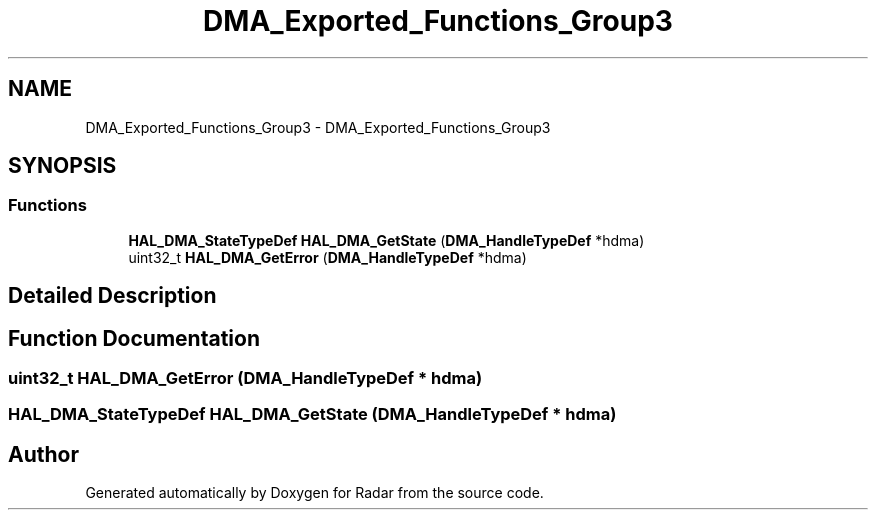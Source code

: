 .TH "DMA_Exported_Functions_Group3" 3 "Version 1.0.0" "Radar" \" -*- nroff -*-
.ad l
.nh
.SH NAME
DMA_Exported_Functions_Group3 \- DMA_Exported_Functions_Group3
.SH SYNOPSIS
.br
.PP
.SS "Functions"

.in +1c
.ti -1c
.RI "\fBHAL_DMA_StateTypeDef\fP \fBHAL_DMA_GetState\fP (\fBDMA_HandleTypeDef\fP *hdma)"
.br
.ti -1c
.RI "uint32_t \fBHAL_DMA_GetError\fP (\fBDMA_HandleTypeDef\fP *hdma)"
.br
.in -1c
.SH "Detailed Description"
.PP 

.SH "Function Documentation"
.PP 
.SS "uint32_t HAL_DMA_GetError (\fBDMA_HandleTypeDef\fP * hdma)"

.SS "\fBHAL_DMA_StateTypeDef\fP HAL_DMA_GetState (\fBDMA_HandleTypeDef\fP * hdma)"

.SH "Author"
.PP 
Generated automatically by Doxygen for Radar from the source code\&.
